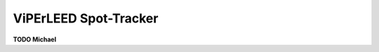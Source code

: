 .. _spot_tracker:

======================
ViPErLEED Spot-Tracker
======================

**TODO Michael**

